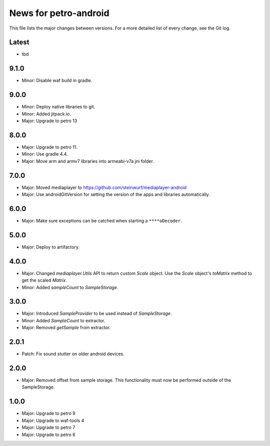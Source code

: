 News for petro-android
======================

This file lists the major changes between versions. For a more detailed list of
every change, see the Git log.

Latest
------
* tbd

9.1.0
-----
* Minor: Disable waf build in gradle.

9.0.0
-----
* Minor: Deploy native libraries to git.
* Minor: Added jitpack.io.
* Major: Upgrade to petro 13

8.0.0
-----
* Major: Upgrade to petro 11.
* Minor: Use gradle 4.4.
* Major: Move arm and armv7 libraries into armeabi-v7a jni folder.

7.0.0
-----
* Major: Moved mediaplayer to https://github.com/steinwurf/mediaplayer-android
* Major: Use androidGitVersion for setting the version of the apps and
  libraries automatically.

6.0.0
-----
* Major: Make sure exceptions can be catched when starting a ``****oDecoder``.

5.0.0
-----
* Major: Deploy to artifactory.

4.0.0
-----
* Major: Changed `mediaplayer.Utils` API to return custom `Scale` object. Use
  the `Scale` object's `toMatrix` method to get the scaled `Matrix`.
* Minor: Added `sampleCount` to `SampleStorage`.

3.0.0
-----
* Major: Introduced `SampleProvider` to be used instead of `SampleStorage`.
* Minor: Added `SampleCount` to extractor.
* Major: Removed `getSample` from extractor.


2.0.1
-----
* Patch: Fix sound stutter on older android devices.

2.0.0
-----
* Major: Removed offset from sample storage. This functionality must now be
  performed outside of the SampleStorage.

1.0.0
-----
* Major: Upgrade to petro 9
* Major: Upgrade to waf-tools 4
* Major: Upgrade to petro 7
* Major: Upgrade to petro 6

